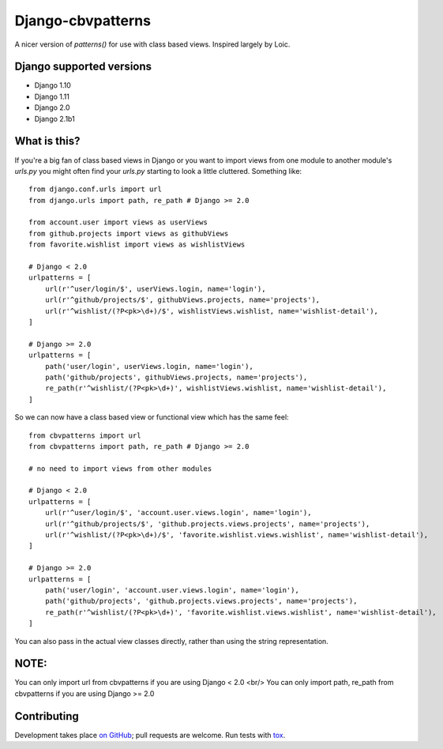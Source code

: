 Django-cbvpatterns
==================

A nicer version of `patterns()` for use with class based views. Inspired
largely by Loic.

Django supported versions
-------------
* Django 1.10 
* Django 1.11 
* Django 2.0 
* Django 2.1b1 

What is this?
-------------

If you're a big fan of class based views in Django or you want to import views from one module
to another module's `urls.py` you might often find your `urls.py` starting to look a little cluttered. Something like::

    from django.conf.urls import url
    from django.urls import path, re_path # Django >= 2.0

    from account.user import views as userViews
    from github.projects import views as githubViews
    from favorite.wishlist import views as wishlistViews

    # Django < 2.0
    urlpatterns = [
        url(r'^user/login/$', userViews.login, name='login'),
        url(r'^github/projects/$', githubViews.projects, name='projects'),
        url(r'^wishlist/(?P<pk>\d+)/$', wishlistViews.wishlist, name='wishlist-detail'),
    ]

    # Django >= 2.0
    urlpatterns = [
        path('user/login', userViews.login, name='login'),
        path('github/projects', githubViews.projects, name='projects'),
        re_path(r'^wishlist/(?P<pk>\d+)', wishlistViews.wishlist, name='wishlist-detail'),
    ]

So we can now have a class based view or functional view which has the same feel::

    from cbvpatterns import url
    from cbvpatterns import path, re_path # Django >= 2.0

    # no need to import views from other modules

    # Django < 2.0
    urlpatterns = [
        url(r'^user/login/$', 'account.user.views.login', name='login'),
        url(r'^github/projects/$', 'github.projects.views.projects', name='projects'),
        url(r'^wishlist/(?P<pk>\d+)/$', 'favorite.wishlist.views.wishlist', name='wishlist-detail'),
    ]

    # Django >= 2.0
    urlpatterns = [
        path('user/login', 'account.user.views.login', name='login'),
        path('github/projects', 'github.projects.views.projects', name='projects'),
        re_path(r'^wishlist/(?P<pk>\d+)', 'favorite.wishlist.views.wishlist', name='wishlist-detail'),
    ]

You can also pass in the actual view classes directly, rather than using the
string representation.

NOTE:
------------
You can only import url from cbvpatterns if you are using Django < 2.0 <br/>
You can only import path, re_path from cbvpatterns if you are using Django >= 2.0


Contributing
------------

Development takes place
`on GitHub <http://github.com/mjtamlyn/django-cbvpatterns>`_; pull requests are
welcome. Run tests with `tox <http://tox.readthedocs.org/>`_.
